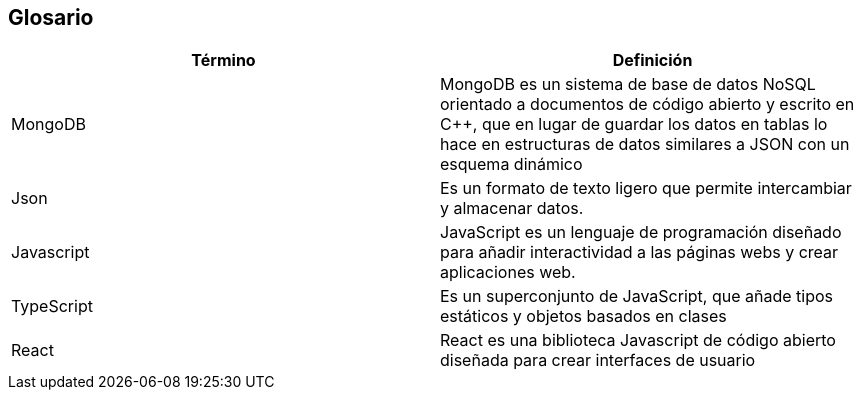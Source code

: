 [[section-glossary]]
== Glosario



[role="arc42help"]
[options="header"]
|===
| Término       | Definición
| MongoDB     | MongoDB es un sistema de base de datos NoSQL orientado a 
documentos de código abierto y escrito en C++, que en lugar de guardar los datos en 
tablas lo hace en estructuras de datos similares a JSON con un esquema dinámico
| Json     | Es un formato de texto ligero que permite intercambiar y almacenar datos.
| Javascript | JavaScript es un lenguaje de programación diseñado para añadir interactividad 
a las páginas webs y crear aplicaciones web.
| TypeScript | Es un superconjunto de JavaScript, que añade tipos estáticos y objetos basados en clases
| React | React es una biblioteca Javascript de código abierto diseñada para crear interfaces de usuario 
|===
